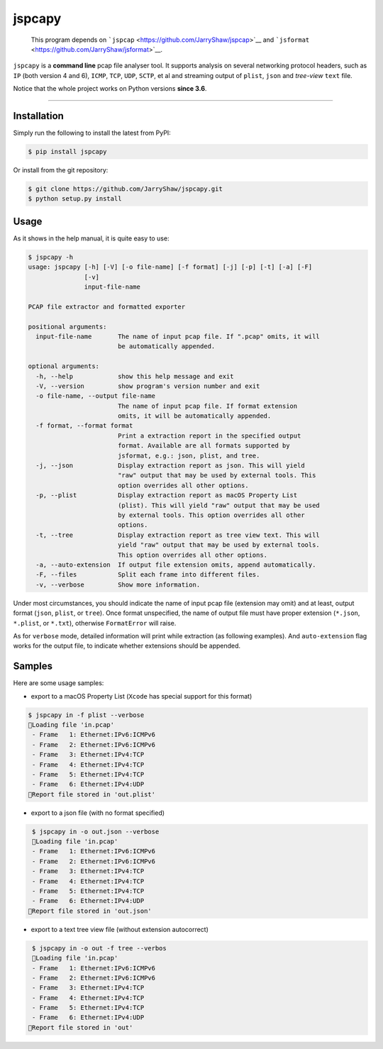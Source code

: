 .. _header-n0:

jspcapy
=======

    This program depends on
    ```jspcap`` <https://github.com/JarryShaw/jspcap>`__ and
    ```jsformat`` <https://github.com/JarryShaw/jsformat>`__.

``jspcapy`` is a **command line** pcap file analyser tool. It supports
analysis on several networking protocol headers, such as ``IP`` (both
version 4 and 6), ``ICMP``, ``TCP``, ``UDP``, ``SCTP``, et al and
streaming output of ``plist``, ``json`` and *tree-view* ``text`` file.

Notice that the whole project works on Python versions **since 3.6**.

--------------

.. _header-n10:

Installation
------------

Simply run the following to install the latest from PyPI:

.. code:: 

    $ pip install jspcapy

Or install from the git repository:

.. code:: 

    $ git clone https://github.com/JarryShaw/jspcapy.git
    $ python setup.py install

.. _header-n19:

Usage
-----

As it shows in the help manual, it is quite easy to use:

.. code:: 

    $ jspcapy -h
    usage: jspcapy [-h] [-V] [-o file-name] [-f format] [-j] [-p] [-t] [-a] [-F]
                   [-v]
                   input-file-name

    PCAP file extractor and formatted exporter

    positional arguments:
      input-file-name       The name of input pcap file. If ".pcap" omits, it will
                            be automatically appended.

    optional arguments:
      -h, --help            show this help message and exit
      -V, --version         show program's version number and exit
      -o file-name, --output file-name
                            The name of input pcap file. If format extension
                            omits, it will be automatically appended.
      -f format, --format format
                            Print a extraction report in the specified output
                            format. Available are all formats supported by
                            jsformat, e.g.: json, plist, and tree.
      -j, --json            Display extraction report as json. This will yield
                            "raw" output that may be used by external tools. This
                            option overrides all other options.
      -p, --plist           Display extraction report as macOS Property List
                            (plist). This will yield "raw" output that may be used
                            by external tools. This option overrides all other
                            options.
      -t, --tree            Display extraction report as tree view text. This will
                            yield "raw" output that may be used by external tools.
                            This option overrides all other options.
      -a, --auto-extension  If output file extension omits, append automatically.
      -F, --files           Split each frame into different files.
      -v, --verbose         Show more information.

Under most circumstances, you should indicate the name of input pcap
file (extension may omit) and at least, output format (``json``,
``plist``, or ``tree``). Once format unspecified, the name of output
file must have proper extension (``*.json``, ``*.plist``, or ``*.txt``),
otherwise ``FormatError`` will raise.

As for ``verbose`` mode, detailed information will print while
extraction (as following examples). And ``auto-extension`` flag works
for the output file, to indicate whether extensions should be appended.

.. _header-n29:

Samples
-------

Here are some usage samples:

-  export to a macOS Property List (``Xcode`` has special support for
   this format)

.. code:: 

     $ jspcapy in -f plist --verbose
     🚨Loading file 'in.pcap'
      - Frame   1: Ethernet:IPv6:ICMPv6
      - Frame   2: Ethernet:IPv6:ICMPv6
      - Frame   3: Ethernet:IPv4:TCP
      - Frame   4: Ethernet:IPv4:TCP
      - Frame   5: Ethernet:IPv4:TCP
      - Frame   6: Ethernet:IPv4:UDP
     🍺Report file stored in 'out.plist'

-  export to a json file (with no format specified)

.. code:: 

     $ jspcapy in -o out.json --verbose
     🚨Loading file 'in.pcap'
     - Frame   1: Ethernet:IPv6:ICMPv6
     - Frame   2: Ethernet:IPv6:ICMPv6
     - Frame   3: Ethernet:IPv4:TCP
     - Frame   4: Ethernet:IPv4:TCP
     - Frame   5: Ethernet:IPv4:TCP
     - Frame   6: Ethernet:IPv4:UDP
    🍺Report file stored in 'out.json'

-  export to a text tree view file (without extension autocorrect)

.. code:: 

     $ jspcapy in -o out -f tree --verbos
     🚨Loading file 'in.pcap'
     - Frame   1: Ethernet:IPv6:ICMPv6
     - Frame   2: Ethernet:IPv6:ICMPv6
     - Frame   3: Ethernet:IPv4:TCP
     - Frame   4: Ethernet:IPv4:TCP
     - Frame   5: Ethernet:IPv4:TCP
     - Frame   6: Ethernet:IPv4:UDP
    🍺Report file stored in 'out'
